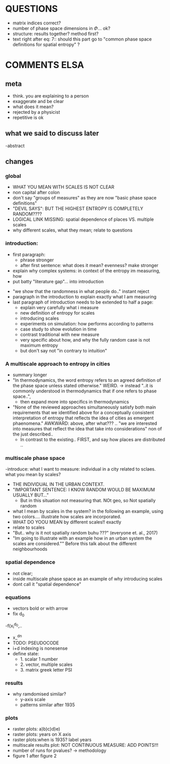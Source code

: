 

* QUESTIONS

  - matrix indices correct?
  - number of phase space dimensions in \Phi{...} ok?
  - structure: results together? method first?
  - text right after eq: 7:: should this part go to "common phase space definitions for spatial entropy" ?


* COMMENTS ELSA

** meta
  - think. you are explaining to a person
  - exaggerate and be clear
  - what does it mean? 
  - rejected by a physicist 
  - repetitive is ok

** what we said to discuss later
 -abstract


** changes

*** global
  - WHAT YOU MEAN WITH SCALES IS NOT CLEAR 
  - non capital after colon
  - don't say "groups of measures" as they are now "basic phase space definitions" 
  - "DEVIL SAYS": BUT THE HIGHEST ENTROPY IS COMPLETELY RANDOM????
  - LOGICAL LINK MISSING: spatial dependence of places VS. multiple scales
  - why different scales, what they mean; relate to questions

*** introduction:
  - first paragraph:
    - phrase stronger
    - after first sentence: what does it mean? evenness? make stronger
  - explain why complex systems: in context of the entropy im measuring, how
  - put batty "literature gap"... into introduction
- "we show that the randomness in what people do.." instant reject
- paragraph in the introduction to explain exactly what I am measuring
- last paragraph of introduction needs to be extended to half a page:
    - explain very carefully what i measure
    - new definition of entropy for scales
    - introducing scales
    - experiments on simulation: how performs according to patterns
    - case study to show evolution in time
    - contrast traditional with new measure
    - very specific about how, and why the fully random case is not maximum entropy
   - but don't say not "in contrary to intuition" 

*** A multiscale approach to entropy in cities

  -  summary longer
  - "In thermodynamics, the word entropy refers to an agreed definition of the phase space unless stated otherwise." WEIRD. 
     -> instead "..it is commonly understood in thermodynamics that if one refers to phase space..",
     - then expand more into specifics in thermodynamics 

  - "None of the reviewed approaches simultaneously satisfy both main requirements that we identified above for a conceptually consistent interpretation of entropy that reflects the idea of cities as emergent phaenomena." AWKWARD: above, after what??? .. "we are interested into measures that reflect the idea that take into considerations" non of the just described..
    - In contrast to the existing.. FIRST, and say how places are distributed ..

*** multiscale phase space
  -introduce: what I want to measure: individual in a city related to sclaes. what you mean by scales?
  - THE INDIVIDUAL IN THE URBAN CONTEXT. 
  - "IMPORTANT SENTENCE: I KNOW RANDOM WOULD BE MAXIMUM USUALLY BUT..."  
    - But in this situation not measuring that. NOt geo, so Not spatially random
  - what I mean by scales in the system? in the following an example, using two colors.... illustrate how scales are incorporated.
  - WHAT DO YOOU MEAN by different scales!! exactly
  - relate to scales
  - "But.. why is it not spatially random buhu ???" (everyone et. al., 2017)
  -  "Im going to illustrate with an example how in an urban system the scales are considered."" Before this talk about the different neighbourhoods


*** spatial dependence
  - not clear;
  - inside multiscale phase space as an example of why introducing scales
  - dont call it "spatial dependence" 

*** equations
  - vectors bold or with arrow
  - fix d_0
  -f(x_i^{d_0},..
  - x_^{dn}
  - TODO: PSEUDOCODE
  - i+d indexing is nonesense
  - define state: 
    - 1. scalar 1 number
    - 2. vector, multiple scales
    - 3. matrix  greek letter PSI




*** results
  -  why ramdomised similar?
    - y-axis scale
    - patterns similar after 1935

*** plots
  - raster plots: a)b)c)d)e)
  - raster plots: years on X axis
  - raster plots:when is 1935? label years
  - multiscale results plot: NOT CONTINUOUS MEASURE: ADD POINTS!!!
  - number of runs for pvalues? -> methodology
  - figure 1 after figure 2

















